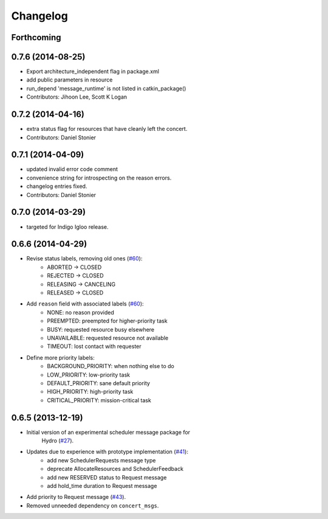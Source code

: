 Changelog
=========

Forthcoming
-----------

0.7.6 (2014-08-25)
------------------
* Export architecture_independent flag in package.xml
* add public parameters in resource
* run_depend 'message_runtime' is not listed in catkin_package()
* Contributors: Jihoon Lee, Scott K Logan

0.7.2 (2014-04-16)
------------------
* extra status flag for resources that have cleanly left the concert.
* Contributors: Daniel Stonier

0.7.1 (2014-04-09)
------------------
* updated invalid error code comment
* convenience string for introspecting on the reason errors.
* changelog entries fixed.
* Contributors: Daniel Stonier

0.7.0 (2014-03-29)
------------------
* targeted for Indigo Igloo release.

0.6.6 (2014-04-29)
------------------
* Revise status labels, removing old ones (`#60`_):
    - ABORTED -> CLOSED
    - REJECTED -> CLOSED
    - RELEASING -> CANCELING
    - RELEASED -> CLOSED
* Add ``reason`` field with associated labels (`#60`_):
    - NONE: no reason provided
    - PREEMPTED: preempted for higher-priority task
    - BUSY: requested resource busy elsewhere
    - UNAVAILABLE: requested resource not available
    - TIMEOUT: lost contact with requester
* Define more priority labels:
    - BACKGROUND_PRIORITY: when nothing else to do
    - LOW_PRIORITY: low-priority task
    - DEFAULT_PRIORITY: sane default priority
    - HIGH_PRIORITY: high-priority task
    - CRITICAL_PRIORITY: mission-critical task

0.6.5 (2013-12-19)
------------------
* Initial version of an experimental scheduler message package for
   Hydro (`#27`_).
* Updates due to experience with prototype implementation (`#41`_):
    - add new SchedulerRequests message type
    - deprecate AllocateResources and SchedulerFeedback
    - add new RESERVED status to Request message
    - add hold_time duration to Request message
* Add priority to Request message (`#43`_).
* Removed unneeded dependency on ``concert_msgs``.

.. _`#27`: https://github.com/robotics-in-concert/rocon_msgs/pull/27
.. _`#41`: https://github.com/robotics-in-concert/rocon_msgs/issues/41
.. _`#43`: https://github.com/robotics-in-concert/rocon_msgs/issues/43
.. _`#60`: https://github.com/robotics-in-concert/rocon_msgs/issues/60
